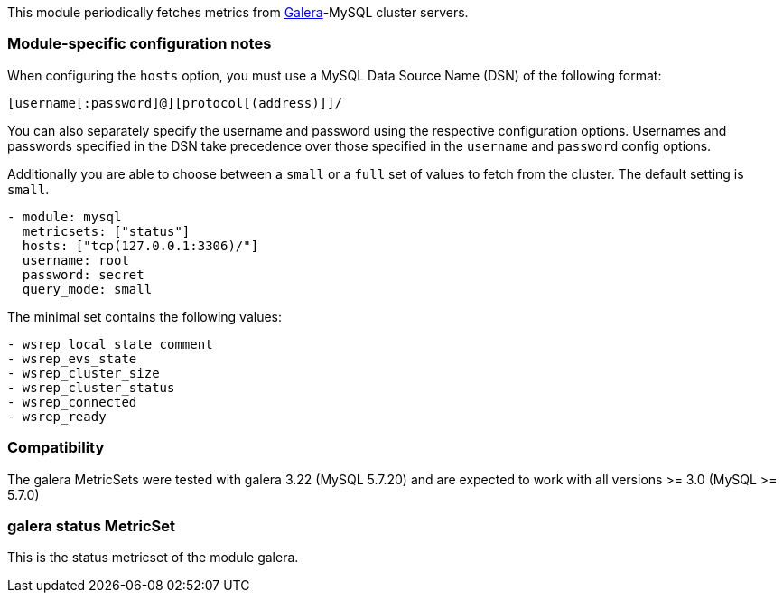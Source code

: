 This module periodically fetches metrics from http://galeracluster.com/[Galera]-MySQL
cluster servers.

[float]
=== Module-specific configuration notes

When configuring the `hosts` option, you must use a MySQL Data Source Name (DSN)
of the following format:

----
[username[:password]@][protocol[(address)]]/
----

You can also separately specify the username and password using the respective
configuration options. Usernames and passwords specified in the DSN take
precedence over those specified in the `username` and `password` config options.

Additionally you are able to choose between a `small` or a `full` set of
values to fetch from the cluster. The default setting is `small`.

----
- module: mysql
  metricsets: ["status"]
  hosts: ["tcp(127.0.0.1:3306)/"]
  username: root
  password: secret
  query_mode: small
----

The minimal set contains the following values:
----
- wsrep_local_state_comment
- wsrep_evs_state
- wsrep_cluster_size
- wsrep_cluster_status
- wsrep_connected
- wsrep_ready

----
[float]
=== Compatibility

The galera MetricSets were tested with galera 3.22 (MySQL 5.7.20) and are expected to work with
all versions >= 3.0 (MySQL >= 5.7.0)



=== galera status MetricSet

This is the status metricset of the module galera.
